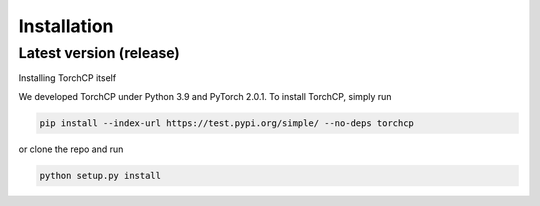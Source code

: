 Installation
=====================
Latest version (release)
---------------------

Installing TorchCP itself

We developed TorchCP under Python 3.9 and PyTorch 2.0.1. To install TorchCP, simply run

.. code-block:: bash

   pip install --index-url https://test.pypi.org/simple/ --no-deps torchcp

or clone the repo and run

.. code-block:: bash

   python setup.py install
